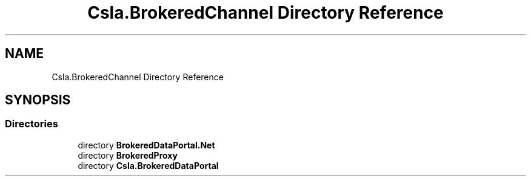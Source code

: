 .TH "Csla.BrokeredChannel Directory Reference" 3 "Thu Jul 22 2021" "Version 5.4.2" "CSLA.NET" \" -*- nroff -*-
.ad l
.nh
.SH NAME
Csla.BrokeredChannel Directory Reference
.SH SYNOPSIS
.br
.PP
.SS "Directories"

.in +1c
.ti -1c
.RI "directory \fBBrokeredDataPortal\&.Net\fP"
.br
.ti -1c
.RI "directory \fBBrokeredProxy\fP"
.br
.ti -1c
.RI "directory \fBCsla\&.BrokeredDataPortal\fP"
.br
.in -1c
